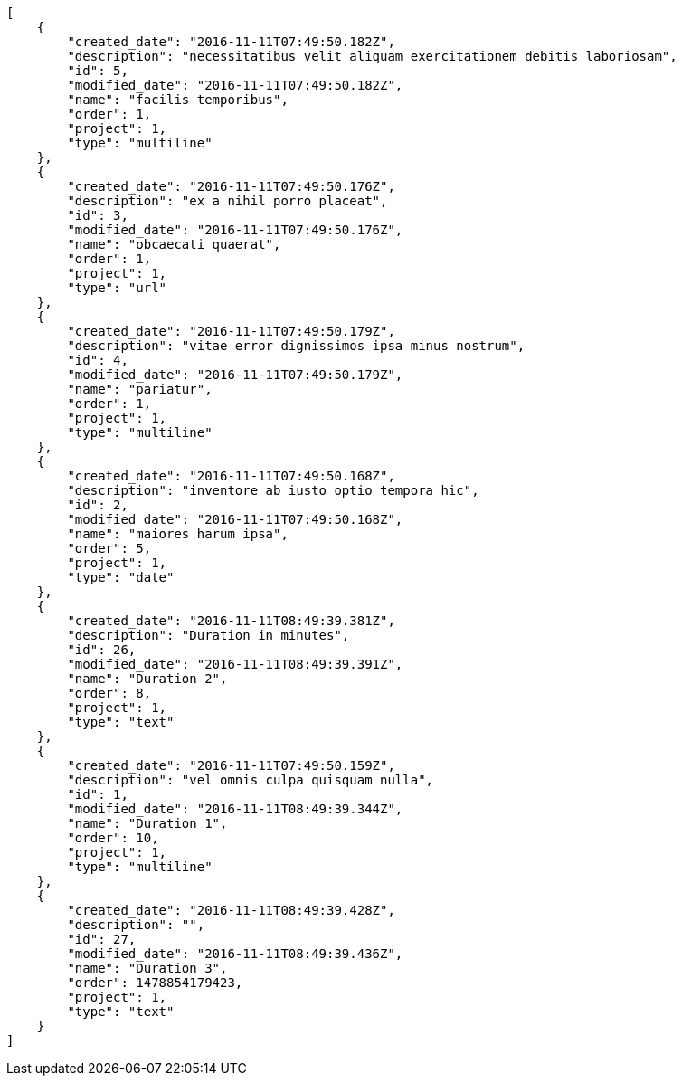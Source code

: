 [source,json]
----
[
    {
        "created_date": "2016-11-11T07:49:50.182Z",
        "description": "necessitatibus velit aliquam exercitationem debitis laboriosam",
        "id": 5,
        "modified_date": "2016-11-11T07:49:50.182Z",
        "name": "facilis temporibus",
        "order": 1,
        "project": 1,
        "type": "multiline"
    },
    {
        "created_date": "2016-11-11T07:49:50.176Z",
        "description": "ex a nihil porro placeat",
        "id": 3,
        "modified_date": "2016-11-11T07:49:50.176Z",
        "name": "obcaecati quaerat",
        "order": 1,
        "project": 1,
        "type": "url"
    },
    {
        "created_date": "2016-11-11T07:49:50.179Z",
        "description": "vitae error dignissimos ipsa minus nostrum",
        "id": 4,
        "modified_date": "2016-11-11T07:49:50.179Z",
        "name": "pariatur",
        "order": 1,
        "project": 1,
        "type": "multiline"
    },
    {
        "created_date": "2016-11-11T07:49:50.168Z",
        "description": "inventore ab iusto optio tempora hic",
        "id": 2,
        "modified_date": "2016-11-11T07:49:50.168Z",
        "name": "maiores harum ipsa",
        "order": 5,
        "project": 1,
        "type": "date"
    },
    {
        "created_date": "2016-11-11T08:49:39.381Z",
        "description": "Duration in minutes",
        "id": 26,
        "modified_date": "2016-11-11T08:49:39.391Z",
        "name": "Duration 2",
        "order": 8,
        "project": 1,
        "type": "text"
    },
    {
        "created_date": "2016-11-11T07:49:50.159Z",
        "description": "vel omnis culpa quisquam nulla",
        "id": 1,
        "modified_date": "2016-11-11T08:49:39.344Z",
        "name": "Duration 1",
        "order": 10,
        "project": 1,
        "type": "multiline"
    },
    {
        "created_date": "2016-11-11T08:49:39.428Z",
        "description": "",
        "id": 27,
        "modified_date": "2016-11-11T08:49:39.436Z",
        "name": "Duration 3",
        "order": 1478854179423,
        "project": 1,
        "type": "text"
    }
]
----
